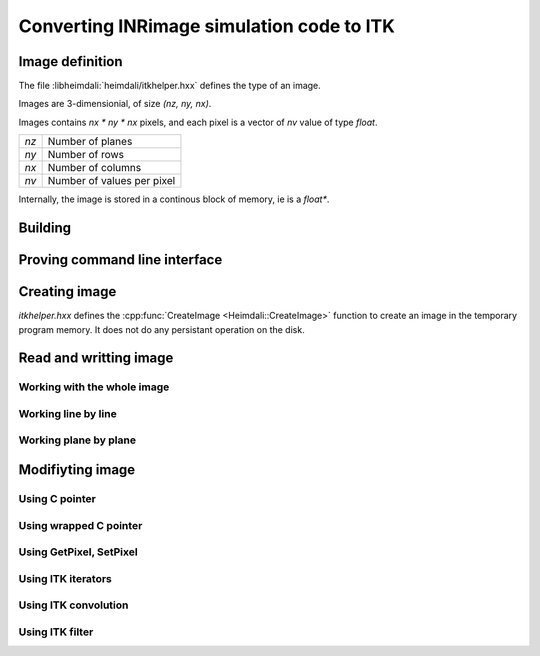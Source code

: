 Converting INRimage simulation code to ITK
==========================================

------------------------------------------------------
Image definition
------------------------------------------------------

The file :libheimdali:`heimdali/itkhelper.hxx` defines the type of an image.

.. doxygentypedef:: Heimdali::PixelFloat

.. doxygenvariable:: Heimdali::ImageDimension

.. doxygentypedef:: Heimdali::ImageFloat

Images are 3-dimensionial, of size `(nz, ny, nx)`.

Images contains `nx * ny * nx` pixels, and each pixel
is a vector of `nv` value of type `float`.

+-------------+----------------------------+
| `nz`        | Number of planes           |
+-------------+----------------------------+
| `ny`        | Number of rows             |
+-------------+----------------------------+
| `nx`        | Number of columns          |
+-------------+----------------------------+
| `nv`        | Number of values per pixel |
+-------------+----------------------------+

Internally, the image is stored in a continous block
of memory, ie is a `float*`. 

------------------------------------------------------
Building
------------------------------------------------------

------------------------------------------------------
Proving command line interface
------------------------------------------------------

------------------------------------------------------
Creating image
------------------------------------------------------


.. doxygenfunction:: Heimdali::CreateImage

`itkhelper.hxx` defines the :cpp:func:`CreateImage <Heimdali::CreateImage>`
function to create an image in the temporary program memory. It does not do any
persistant operation on the disk.

------------------------------------------------------
Read and writting image
------------------------------------------------------

Working with the whole image
~~~~~~~~~~~~~~~~~~~~~~~~~~~~~

Working line by line
~~~~~~~~~~~~~~~~~~~~~~~~~~~~~

Working plane by plane
~~~~~~~~~~~~~~~~~~~~~~~~~~~~~

------------------------------------------------------
Modifiyting image
------------------------------------------------------

Using C pointer
~~~~~~~~~~~~~~~~~~~~~~~~~~~~~

Using wrapped C pointer
~~~~~~~~~~~~~~~~~~~~~~~~~~~~~

Using GetPixel, SetPixel
~~~~~~~~~~~~~~~~~~~~~~~~~~~~~

Using ITK iterators
~~~~~~~~~~~~~~~~~~~~~~~~~~~~~

Using ITK convolution
~~~~~~~~~~~~~~~~~~~~~~~~~~~~~

Using ITK filter
~~~~~~~~~~~~~~~~~~~~~~~~~~~~~
